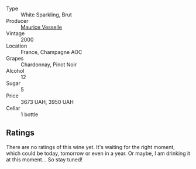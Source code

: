 #+attr_html: :class wine-main-image
[[file:/images/82/a470c3-fe0c-49f2-8ff7-fdea39a112de/2022-12-19-17-17-19-IMG-3921.webp]]

- Type :: White Sparkling, Brut
- Producer :: [[barberry:/producers/84e27083-bf73-49a2-bd8c-25bf78d3f301][Maurice Vesselle]]
- Vintage :: 2000
- Location :: France, Champagne AOC
- Grapes :: Chardonnay, Pinot Noir
- Alcohol :: 12
- Sugar :: 5
- Price :: 3673 UAH, 3950 UAH
- Cellar :: 1 bottle

** Ratings

There are no ratings of this wine yet. It's waiting for the right moment, which could be today, tomorrow or even in a year. Or maybe, I am drinking it at this moment... So stay tuned!

